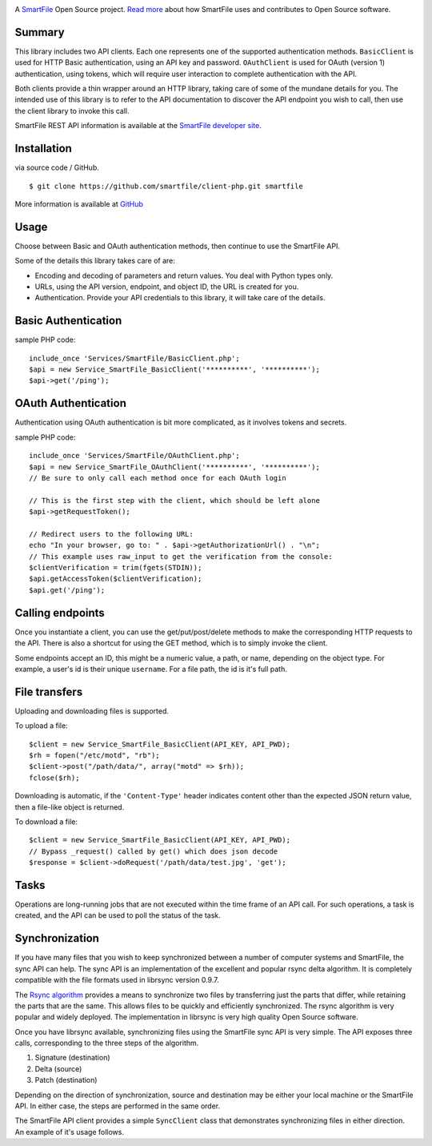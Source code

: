 .. image:: https://d2xtrvzo9unrru.cloudfront.net/brands/smartfile/logo.png
   :alt: SmartFile

A `SmartFile`_ Open Source project. `Read more`_ about how SmartFile
uses and contributes to Open Source software.


Summary
------------

This library includes two API clients. Each one represents one of the supported
authentication methods. ``BasicClient`` is used for HTTP Basic authentication,
using an API key and password. ``OAuthClient`` is used for OAuth (version 1) authentication,
using tokens, which will require user interaction to complete authentication with the API.

Both clients provide a thin wrapper around an HTTP library, taking care of some
of the mundane details for you. The intended use of this library is to refer to
the API documentation to discover the API endpoint you wish to call, then use
the client library to invoke this call.

SmartFile REST API information is available at the
`SmartFile developer site <https://app.smartfile.com/api/>`_.

Installation
------------

via source code / GitHub.

::

    $ git clone https://github.com/smartfile/client-php.git smartfile

More information is available at `GitHub <https://github.com/smartfile/client-php>`_

Usage
-----

Choose between Basic and OAuth authentication methods, then continue to use the SmartFile API.

Some of the details this library takes care of are:

* Encoding and decoding of parameters and return values. You deal with Python
  types only.
* URLs, using the API version, endpoint, and object ID, the URL is created for
  you.
* Authentication. Provide your API credentials to this library, it will take
  care of the details.

Basic Authentication
--------------------

sample PHP code::

       include_once 'Services/SmartFile/BasicClient.php';
       $api = new Service_SmartFile_BasicClient('**********', '**********');
       $api->get('/ping');


OAuth Authentication
--------------------

Authentication using OAuth authentication is bit more complicated, as it involves tokens and secrets.

sample PHP code::

    include_once 'Services/SmartFile/OAuthClient.php';
    $api = new Service_SmartFile_OAuthClient('**********', '**********');
    // Be sure to only call each method once for each OAuth login
     
    // This is the first step with the client, which should be left alone
    $api->getRequestToken();

    // Redirect users to the following URL:
    echo "In your browser, go to: " . $api->getAuthorizationUrl() . "\n";
    // This example uses raw_input to get the verification from the console:
    $clientVerification = trim(fgets(STDIN));
    $api.getAccessToken($clientVerification);
    $api.get('/ping');

Calling endpoints
-----------------

Once you instantiate a client, you can use the get/put/post/delete methods
to make the corresponding HTTP requests to the API. There is also a shortcut
for using the GET method, which is to simply invoke the client.



Some endpoints accept an ID, this might be a numeric value, a path, or name,
depending on the object type. For example, a user's id is their unique
``username``. For a file path, the id is it's full path.


File transfers
--------------

Uploading and downloading files is supported.

To upload a file::

    $client = new Service_SmartFile_BasicClient(API_KEY, API_PWD);
    $rh = fopen("/etc/motd", "rb");
    $client->post("/path/data/", array("motd" => $rh));
    fclose($rh);

Downloading is automatic, if the ``'Content-Type'`` header indicates
content other than the expected JSON return value, then a file-like object is
returned.


To download a file::

   $client = new Service_SmartFile_BasicClient(API_KEY, API_PWD);
   // Bypass _request() called by get() which does json decode
   $response = $client->doRequest('/path/data/test.jpg', 'get');




Tasks
-----

Operations are long-running jobs that are not executed within the time frame
of an API call. For such operations, a task is created, and the API can be used
to poll the status of the task.


Synchronization
---------------

If you have many files that you wish to keep synchronized between a number of
computer systems and SmartFile, the sync API can help. The sync API is an
implementation of the excellent and popular rsync delta algorithm. It is
completely compatible with the file formats used in librsync version 0.9.7.

The `Rsync algorithm`_ provides a means to synchronize two files by transferring
just the parts that differ, while retaining the parts that are the same. This
allows files to be quickly and efficiently synchronized. The rsync algorithm
is very popular and widely deployed. The implementation in librsync is very
high quality Open Source software.

Once you have librsync available, synchronizing files using the SmartFile sync
API is very simple. The API exposes three calls, corresponding to the three
steps of the algorithm.

1. Signature (destination)
2. Delta (source)
3. Patch (destination)

Depending on the direction of synchronization, source and destination may be
either your local machine or the SmartFile API. In either case, the steps are
performed in the same order.

The SmartFile API client provides a simple ``SyncClient`` class that
demonstrates synchronizing files in either direction. An example of it's usage
follows.


.. _SmartFile: http://www.smartfile.com/
.. _Read more: http://www.smartfile.com/open-source.html
.. _Rsync algorithm: http://en.wikipedia.org/wiki/Rsync#Algorithm
